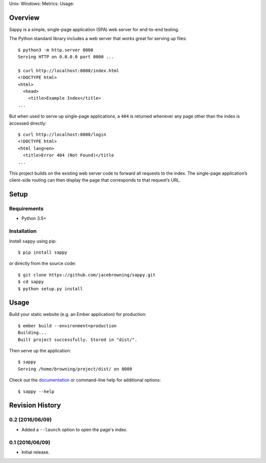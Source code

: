 Unix: |Unix Build Status| Windows: |Windows Build Status|\ Metrics:
|Coverage Status| |Scrutinizer Code Quality|\ Usage: |PyPI Version|
|PyPI Downloads|

Overview
========

Sappy is a simple, single-page application (SPA) web server for
end-to-end testing.

The Python standard library includes a web server that works great for
serving up files:

::

    $ python3 -m http.server 8000
    Serving HTTP on 0.0.0.0 port 8000 ...

    $ curl http://localhost:8000/index.html
    <!DOCTYPE html>
    <html>
      <head>
        <title>Example Index</title>
    ...

But when used to serve up single-page applications, a ``404`` is
returned whenever any page other than the index is accessed directly:

::

    $ curl http://localhost:8000/login
    <!DOCTYPE html>
    <html lang=en>
      <title>Error 404 (Not Found)</title
    ...

This project builds on the existing web server code to forward all
requests to the index. The single-page application’s client-side routing
can then display the page that corresponds to that request’s URL.

Setup
=====

Requirements
------------

-  Python 3.5+

Installation
------------

Install ``sappy`` using pip:

::

    $ pip install sappy

or directly from the source code:

::

    $ git clone https://github.com/jacebrowning/sappy.git
    $ cd sappy
    $ python setup.py install

Usage
=====

Build your static website (e.g. an Ember application) for production:

::

    $ ember build --environment=production
    Building...
    Built project successfully. Stored in "dist/".

Then serve up the application:

::

    $ sappy
    Serving /home/browning/project/dist/ on 8080

Check out the
`documentation <http://sappy.readthedocs.io/en/latest/cli>`__ or
command-line help for additional options:

::

    $ sappy --help

.. |Unix Build Status| image:: http://img.shields.io/travis/jacebrowning/sappy/develop.svg
   :target: https://travis-ci.org/jacebrowning/sappy
.. |Windows Build Status| image:: https://img.shields.io/appveyor/ci/jacebrowning/sappy/develop.svg
   :target: https://ci.appveyor.com/project/jacebrowning/sappy
.. |Coverage Status| image:: http://img.shields.io/coveralls/jacebrowning/sappy/develop.svg
   :target: https://coveralls.io/r/jacebrowning/sappy
.. |Scrutinizer Code Quality| image:: http://img.shields.io/scrutinizer/g/jacebrowning/sappy.svg
   :target: https://scrutinizer-ci.com/g/jacebrowning/sappy/?branch=develop
.. |PyPI Version| image:: http://img.shields.io/pypi/v/sappy.svg
   :target: https://pypi.python.org/pypi/sappy
.. |PyPI Downloads| image:: http://img.shields.io/pypi/dm/sappy.svg
   :target: https://pypi.python.org/pypi/sappy

Revision History
================

0.2 (2016/06/09)
----------------

-  Added a ``--launch`` option to open the page's index.

0.1 (2016/06/09)
----------------

-  Initial release.


